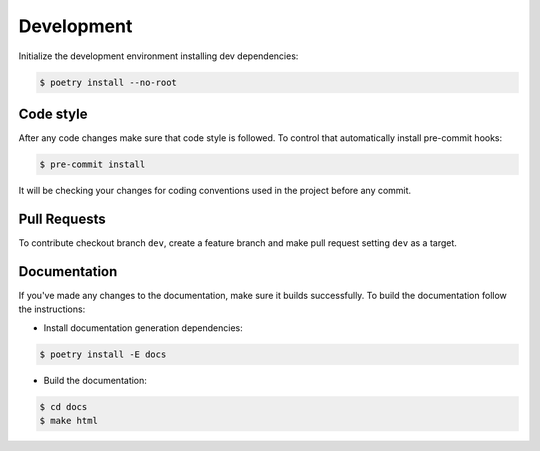 .. _contribute:


Development
~~~~~~~~~~~

Initialize the development environment installing dev dependencies:

.. code-block:: console

    $ poetry install --no-root


Code style
__________

After any code changes make sure that code style is followed.
To control that automatically install pre-commit hooks:

.. code-block:: console

    $ pre-commit install

It will be checking your changes for coding conventions used in the project before any commit.


Pull Requests
_____________

To contribute checkout branch ``dev``, create a feature branch and make pull request setting
``dev`` as a target.


Documentation
_____________

If you've made any changes to the documentation, make sure it builds successfully.
To build the documentation follow the instructions:

- Install documentation generation dependencies:

.. code-block:: console

    $ poetry install -E docs

- Build the documentation:

.. code-block:: console

    $ cd docs
    $ make html

